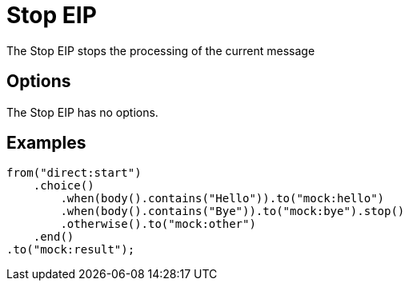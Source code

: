 = Stop EIP
The Stop EIP stops the processing of the current message

== Options

// eip options: START
The Stop EIP has no options.
// eip options: END

== Examples

[source,java]
----
from("direct:start")
    .choice()
        .when(body().contains("Hello")).to("mock:hello")
        .when(body().contains("Bye")).to("mock:bye").stop()
        .otherwise().to("mock:other")
    .end()
.to("mock:result");
----